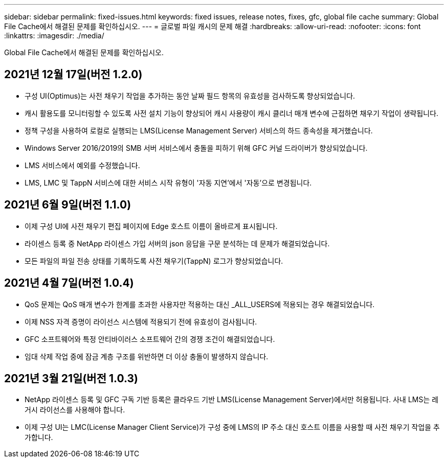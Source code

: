 ---
sidebar: sidebar 
permalink: fixed-issues.html 
keywords: fixed issues, release notes, fixes, gfc, global file cache 
summary: Global File Cache에서 해결된 문제를 확인하십시오. 
---
= 글로벌 파일 캐시의 문제 해결
:hardbreaks:
:allow-uri-read: 
:nofooter: 
:icons: font
:linkattrs: 
:imagesdir: ./media/


[role="lead"]
Global File Cache에서 해결된 문제를 확인하십시오.



== 2021년 12월 17일(버전 1.2.0)

* 구성 UI(Optimus)는 사전 채우기 작업을 추가하는 동안 날짜 필드 항목의 유효성을 검사하도록 향상되었습니다.
* 캐시 활용도를 모니터링할 수 있도록 사전 설치 기능이 향상되어 캐시 사용량이 캐시 클리너 매개 변수에 근접하면 채우기 작업이 생략됩니다.
* 정책 구성을 사용하여 로컬로 실행되는 LMS(License Management Server) 서비스의 하드 종속성을 제거했습니다.
* Windows Server 2016/2019의 SMB 서버 서비스에서 충돌을 피하기 위해 GFC 커널 드라이버가 향상되었습니다.
* LMS 서비스에서 예외를 수정했습니다.
* LMS, LMC 및 TappN 서비스에 대한 서비스 시작 유형이 '자동 지연'에서 '자동'으로 변경됩니다.




== 2021년 6월 9일(버전 1.1.0)

* 이제 구성 UI에 사전 채우기 편집 페이지에 Edge 호스트 이름이 올바르게 표시됩니다.
* 라이센스 등록 중 NetApp 라이센스 가입 서버의 json 응답을 구문 분석하는 데 문제가 해결되었습니다.
* 모든 파일의 파일 전송 상태를 기록하도록 사전 채우기(TappN) 로그가 향상되었습니다.




== 2021년 4월 7일(버전 1.0.4)

* QoS 문제는 QoS 매개 변수가 한계를 초과한 사용자만 적용하는 대신 _ALL_USERS에 적용되는 경우 해결되었습니다.
* 이제 NSS 자격 증명이 라이선스 시스템에 적용되기 전에 유효성이 검사됩니다.
* GFC 소프트웨어와 특정 안티바이러스 소프트웨어 간의 경쟁 조건이 해결되었습니다.
* 임대 삭제 작업 중에 잠금 계층 구조를 위반하면 더 이상 충돌이 발생하지 않습니다.




== 2021년 3월 21일(버전 1.0.3)

* NetApp 라이센스 등록 및 GFC 구독 기반 등록은 클라우드 기반 LMS(License Management Server)에서만 허용됩니다. 사내 LMS는 레거시 라이선스를 사용해야 합니다.
* 이제 구성 UI는 LMC(License Manager Client Service)가 구성 중에 LMS의 IP 주소 대신 호스트 이름을 사용할 때 사전 채우기 작업을 추가합니다.

